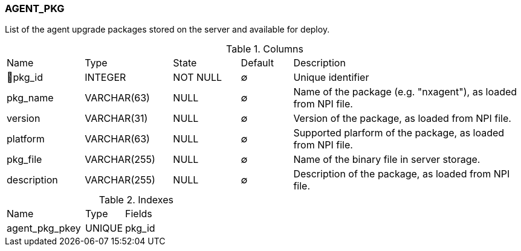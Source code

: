 [[t-agent-pkg]]
=== AGENT_PKG

List of the agent upgrade packages stored on the server and available for deploy.

.Columns
[cols="15,17,13,10,45a"]
|===
|Name|Type|State|Default|Description
|🔑pkg_id
|INTEGER
|NOT NULL
|∅
|Unique identifier

|pkg_name
|VARCHAR(63)
|NULL
|∅
|Name of the package (e.g. "nxagent"), as loaded from NPI file.

|version
|VARCHAR(31)
|NULL
|∅
|Version of the package, as loaded from NPI file.

|platform
|VARCHAR(63)
|NULL
|∅
|Supported plarform of the package, as loaded from NPI file.

|pkg_file
|VARCHAR(255)
|NULL
|∅
|Name of the binary file in server storage.

|description
|VARCHAR(255)
|NULL
|∅
|Description of the package, as loaded from NPI file.
|===

.Indexes
[cols="30,15,55a"]
|===
|Name|Type|Fields
|agent_pkg_pkey
|UNIQUE
|pkg_id

|===
